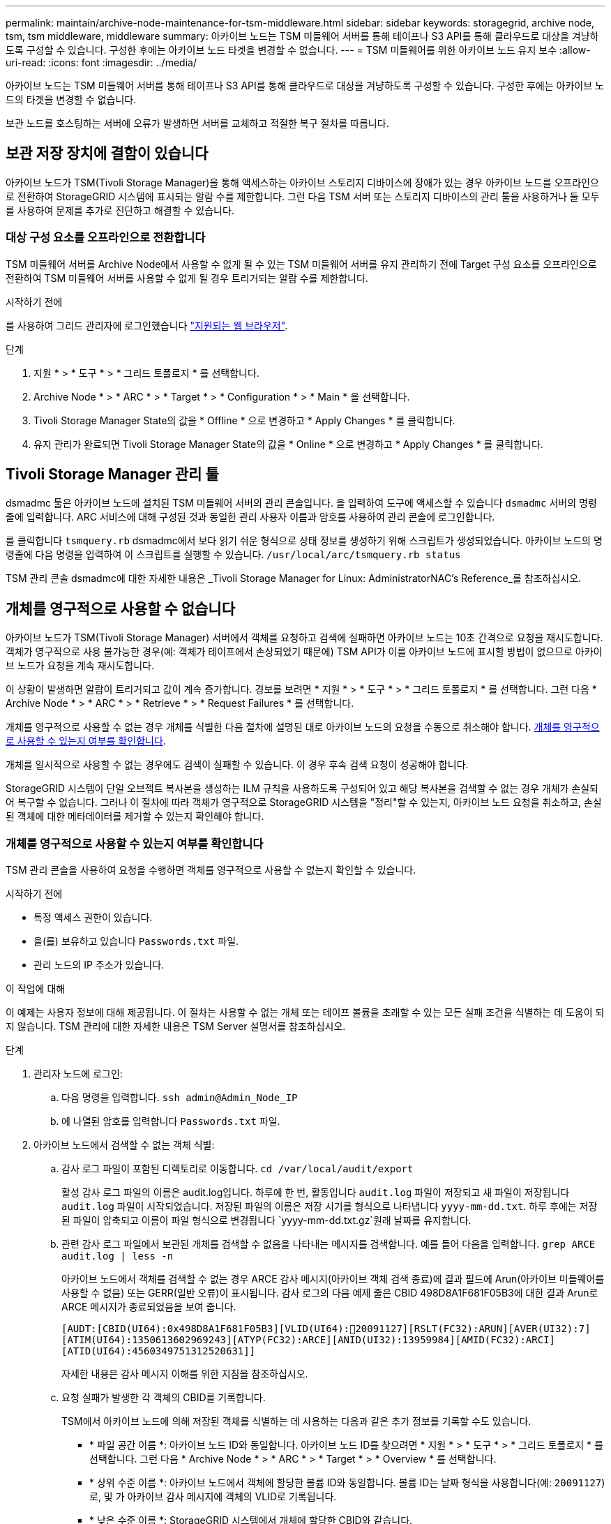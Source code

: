 ---
permalink: maintain/archive-node-maintenance-for-tsm-middleware.html 
sidebar: sidebar 
keywords: storagegrid, archive node, tsm, tsm middleware, middleware 
summary: 아카이브 노드는 TSM 미들웨어 서버를 통해 테이프나 S3 API를 통해 클라우드로 대상을 겨냥하도록 구성할 수 있습니다. 구성한 후에는 아카이브 노드 타겟을 변경할 수 없습니다. 
---
= TSM 미들웨어를 위한 아카이브 노드 유지 보수
:allow-uri-read: 
:icons: font
:imagesdir: ../media/


[role="lead"]
아카이브 노드는 TSM 미들웨어 서버를 통해 테이프나 S3 API를 통해 클라우드로 대상을 겨냥하도록 구성할 수 있습니다. 구성한 후에는 아카이브 노드의 타겟을 변경할 수 없습니다.

보관 노드를 호스팅하는 서버에 오류가 발생하면 서버를 교체하고 적절한 복구 절차를 따릅니다.



== 보관 저장 장치에 결함이 있습니다

아카이브 노드가 TSM(Tivoli Storage Manager)을 통해 액세스하는 아카이브 스토리지 디바이스에 장애가 있는 경우 아카이브 노드를 오프라인으로 전환하여 StorageGRID 시스템에 표시되는 알람 수를 제한합니다. 그런 다음 TSM 서버 또는 스토리지 디바이스의 관리 툴을 사용하거나 둘 모두를 사용하여 문제를 추가로 진단하고 해결할 수 있습니다.



=== 대상 구성 요소를 오프라인으로 전환합니다

TSM 미들웨어 서버를 Archive Node에서 사용할 수 없게 될 수 있는 TSM 미들웨어 서버를 유지 관리하기 전에 Target 구성 요소를 오프라인으로 전환하여 TSM 미들웨어 서버를 사용할 수 없게 될 경우 트리거되는 알람 수를 제한합니다.

.시작하기 전에
를 사용하여 그리드 관리자에 로그인했습니다 link:../admin/web-browser-requirements.html["지원되는 웹 브라우저"].

.단계
. 지원 * > * 도구 * > * 그리드 토폴로지 * 를 선택합니다.
. Archive Node * > * ARC * > * Target * > * Configuration * > * Main * 을 선택합니다.
. Tivoli Storage Manager State의 값을 * Offline * 으로 변경하고 * Apply Changes * 를 클릭합니다.
. 유지 관리가 완료되면 Tivoli Storage Manager State의 값을 * Online * 으로 변경하고 * Apply Changes * 를 클릭합니다.




== Tivoli Storage Manager 관리 툴

dsmadmc 툴은 아카이브 노드에 설치된 TSM 미들웨어 서버의 관리 콘솔입니다. 을 입력하여 도구에 액세스할 수 있습니다 `dsmadmc` 서버의 명령줄에 입력합니다. ARC 서비스에 대해 구성된 것과 동일한 관리 사용자 이름과 암호를 사용하여 관리 콘솔에 로그인합니다.

를 클릭합니다 `tsmquery.rb` dsmadmc에서 보다 읽기 쉬운 형식으로 상태 정보를 생성하기 위해 스크립트가 생성되었습니다. 아카이브 노드의 명령줄에 다음 명령을 입력하여 이 스크립트를 실행할 수 있습니다. `/usr/local/arc/tsmquery.rb status`

TSM 관리 콘솔 dsmadmc에 대한 자세한 내용은 _Tivoli Storage Manager for Linux: AdministratorNAC's Reference_를 참조하십시오.



== 개체를 영구적으로 사용할 수 없습니다

아카이브 노드가 TSM(Tivoli Storage Manager) 서버에서 객체를 요청하고 검색에 실패하면 아카이브 노드는 10초 간격으로 요청을 재시도합니다. 객체가 영구적으로 사용 불가능한 경우(예: 객체가 테이프에서 손상되었기 때문에) TSM API가 이를 아카이브 노드에 표시할 방법이 없으므로 아카이브 노드가 요청을 계속 재시도합니다.

이 상황이 발생하면 알람이 트리거되고 값이 계속 증가합니다. 경보를 보려면 * 지원 * > * 도구 * > * 그리드 토폴로지 * 를 선택합니다. 그런 다음 * Archive Node * > * ARC * > * Retrieve * > * Request Failures * 를 선택합니다.

개체를 영구적으로 사용할 수 없는 경우 개체를 식별한 다음 절차에 설명된 대로 아카이브 노드의 요청을 수동으로 취소해야 합니다. <<determining_objects_permanently_unavailable,개체를 영구적으로 사용할 수 있는지 여부를 확인합니다>>.

개체를 일시적으로 사용할 수 없는 경우에도 검색이 실패할 수 있습니다. 이 경우 후속 검색 요청이 성공해야 합니다.

StorageGRID 시스템이 단일 오브젝트 복사본을 생성하는 ILM 규칙을 사용하도록 구성되어 있고 해당 복사본을 검색할 수 없는 경우 개체가 손실되어 복구할 수 없습니다. 그러나 이 절차에 따라 객체가 영구적으로 StorageGRID 시스템을 "정리"할 수 있는지, 아카이브 노드 요청을 취소하고, 손실된 객체에 대한 메타데이터를 제거할 수 있는지 확인해야 합니다.



=== 개체를 영구적으로 사용할 수 있는지 여부를 확인합니다

TSM 관리 콘솔을 사용하여 요청을 수행하면 객체를 영구적으로 사용할 수 없는지 확인할 수 있습니다.

.시작하기 전에
* 특정 액세스 권한이 있습니다.
* 을(를) 보유하고 있습니다 `Passwords.txt` 파일.
* 관리 노드의 IP 주소가 있습니다.


.이 작업에 대해
이 예제는 사용자 정보에 대해 제공됩니다. 이 절차는 사용할 수 없는 개체 또는 테이프 볼륨을 초래할 수 있는 모든 실패 조건을 식별하는 데 도움이 되지 않습니다. TSM 관리에 대한 자세한 내용은 TSM Server 설명서를 참조하십시오.

.단계
. 관리자 노드에 로그인:
+
.. 다음 명령을 입력합니다. `ssh admin@Admin_Node_IP`
.. 에 나열된 암호를 입력합니다 `Passwords.txt` 파일.


. 아카이브 노드에서 검색할 수 없는 객체 식별:
+
.. 감사 로그 파일이 포함된 디렉토리로 이동합니다. `cd /var/local/audit/export`
+
활성 감사 로그 파일의 이름은 audit.log입니다. 하루에 한 번, 활동입니다 `audit.log` 파일이 저장되고 새 파일이 저장됩니다 `audit.log` 파일이 시작되었습니다. 저장된 파일의 이름은 저장 시기를 형식으로 나타냅니다 `yyyy-mm-dd.txt`. 하루 후에는 저장된 파일이 압축되고 이름이 파일 형식으로 변경됩니다 `yyyy-mm-dd.txt.gz`원래 날짜를 유지합니다.

.. 관련 감사 로그 파일에서 보관된 개체를 검색할 수 없음을 나타내는 메시지를 검색합니다. 예를 들어 다음을 입력합니다. `grep ARCE audit.log | less -n`
+
아카이브 노드에서 객체를 검색할 수 없는 경우 ARCE 감사 메시지(아카이브 객체 검색 종료)에 결과 필드에 Arun(아카이브 미들웨어를 사용할 수 없음) 또는 GERR(일반 오류)이 표시됩니다. 감사 로그의 다음 예제 줄은 CBID 498D8A1F681F05B3에 대한 결과 Arun로 ARCE 메시지가 종료되었음을 보여 줍니다.

+
[listing]
----
[AUDT:[CBID(UI64):0x498D8A1F681F05B3][VLID(UI64):20091127][RSLT(FC32):ARUN][AVER(UI32):7]
[ATIM(UI64):1350613602969243][ATYP(FC32):ARCE][ANID(UI32):13959984][AMID(FC32):ARCI]
[ATID(UI64):4560349751312520631]]
----
+
자세한 내용은 감사 메시지 이해를 위한 지침을 참조하십시오.

.. 요청 실패가 발생한 각 객체의 CBID를 기록합니다.
+
TSM에서 아카이브 노드에 의해 저장된 객체를 식별하는 데 사용하는 다음과 같은 추가 정보를 기록할 수도 있습니다.

+
*** * 파일 공간 이름 *: 아카이브 노드 ID와 동일합니다. 아카이브 노드 ID를 찾으려면 * 지원 * > * 도구 * > * 그리드 토폴로지 * 를 선택합니다. 그런 다음 * Archive Node * > * ARC * > * Target * > * Overview * 를 선택합니다.
*** * 상위 수준 이름 *: 아카이브 노드에서 객체에 할당한 볼륨 ID와 동일합니다. 볼륨 ID는 날짜 형식을 사용합니다(예: `20091127`)로, 및 가 아카이브 감사 메시지에 객체의 VLID로 기록됩니다.
*** * 낮은 수준 이름 *: StorageGRID 시스템에서 개체에 할당한 CBID와 같습니다.


.. 명령 셸에서 로그아웃합니다. `exit`


. TSM 서버에서 2단계에서 식별된 객체를 영구적으로 사용할 수 없는지 확인합니다.
+
.. TSM 서버의 관리 콘솔에 로그인합니다. `dsmadmc`
+
ARC 서비스에 대해 구성된 관리 사용자 이름과 암호를 사용합니다. Grid Manager(그리드 관리자)에 사용자 이름과 암호를 입력합니다. (사용자 이름을 보려면 * 지원 * > * 도구 * > * 그리드 토폴로지 * 를 선택합니다. 그런 다음 * Archive Node * > * ARC * > * Target * > * Configuration * 을 선택합니다.)

.. 개체를 영구적으로 사용할 수 없는지 확인합니다.
+
예를 들어 TSM 작업 로그에서 해당 객체에 대한 데이터 무결성 오류를 검색할 수 있습니다. 다음 예에서는 CBID가 있는 객체에 대한 지난 날짜의 활동 로그 검색을 보여 줍니다 `498D8A1F681F05B3`.

+
[listing]
----
> query actlog begindate=-1 search=276C14E94082CC69
12/21/2008 05:39:15 ANR0548W Retrieve or restore
failed for session 9139359 for node DEV-ARC-20 (Bycast ARC)
processing file space /19130020 4 for file /20081002/
498D8A1F681F05B3 stored as Archive - data
integrity error detected. (SESSION: 9139359)
>
----
+
오류의 특성에 따라 TSM 작업 로그에 CBID가 기록되지 않을 수 있습니다. 요청 실패 시 로그에서 다른 TSM 오류를 검색해야 할 수 있습니다.

.. 전체 테이프를 영구적으로 사용할 수 없는 경우 해당 볼륨에 저장된 모든 개체의 CBID를 식별합니다. `query content TSM_Volume_Name`
+
위치 `TSM_Volume_Name` 사용할 수 없는 테이프의 TSM 이름입니다. 다음은 이 명령의 출력 예입니다.

+
[listing]
----
 > query content TSM-Volume-Name
Node Name     Type Filespace  FSID Client's Name for File Name
------------- ---- ---------- ---- ----------------------------
DEV-ARC-20    Arch /19130020  216  /20081201/ C1D172940E6C7E12
DEV-ARC-20    Arch /19130020  216  /20081201/ F1D7FBC2B4B0779E
----
+
를 클릭합니다 `Client’s Name for File Name` 는 아카이브 노드 볼륨 ID(또는 TSM ""상위 수준 이름") 다음에 객체의 CBID(또는 TSM ""하위 수준 이름"")가 뒤따르는 것과 같습니다. 즉, 입니다 `Client’s Name for File Name` 양식을 작성합니다 `/Archive Node volume ID /CBID`. 예제 출력의 첫 번째 줄에서 를 참조하십시오 `Client’s Name for File Name` 있습니다 `/20081201/ C1D172940E6C7E12`.

+
또한 를 상기하십시오 `Filespace` 는 아카이브 노드의 노드 ID입니다.

+
검색 요청을 취소하려면 볼륨에 저장된 각 개체의 CBID와 아카이브 노드의 노드 ID가 필요합니다.



. 영구적으로 사용할 수 없는 각 개체에 대해 검색 요청을 취소하고 명령을 실행하여 StorageGRID 시스템에 개체 복사본이 손실되었음을 알립니다.
+

IMPORTANT: ADE 콘솔을 주의하여 사용하십시오. 콘솔을 잘못 사용하면 시스템 작업을 중단하거나 데이터가 손상될 수 있습니다. 명령을 신중하게 입력하고 이 절차에 설명된 명령만 사용하십시오.

+
.. 아카이브 노드에 아직 로그인하지 않은 경우 다음과 같이 로그인합니다.
+
... 다음 명령을 입력합니다. `ssh admin@_grid_node_IP_`
... 에 나열된 암호를 입력합니다 `Passwords.txt` 파일.
... 루트로 전환하려면 다음 명령을 입력합니다. `su -`
... 에 나열된 암호를 입력합니다 `Passwords.txt` 파일.


.. ARC 서비스의 ADE 콘솔에 액세스합니다. `telnet localhost 1409`
.. 객체에 대한 요청을 취소합니다. `/proc/BRTR/cancel -c CBID`
+
위치 `CBID` TSM에서 검색할 수 없는 객체의 식별자입니다.

+
테이프만 있는 경우 대량 검색 요청은 1개의 요청이 취소되었다는 메시지와 함께 취소됩니다. 시스템의 다른 곳에 개체 사본이 존재하면 개체 검색은 다른 모듈에 의해 처리되므로 메시지에 대한 응답은 "'0 request cancelled(0 request 취소됨)''입니다.

.. 명령을 실행하여 StorageGRID 시스템에 개체 복사본이 손실되었으며 추가 복사본이 만들어져야 함을 알립니다. `/proc/CMSI/Object_Lost CBID node_ID`
+
위치 `CBID` TSM 서버에서 검색할 수 없는 객체의 식별자이며 `node_ID` 검색이 실패한 아카이브 노드의 노드 ID입니다.

+
손실된 각 개체 복사본에 대해 별도의 명령을 입력해야 합니다. CBID 범위를 입력하는 것은 지원되지 않습니다.

+
대부분의 경우 StorageGRID 시스템은 시스템의 ILM 정책을 따르기 위해 즉시 오브젝트 데이터의 추가 복사본을 만들기 시작합니다.

+
하지만 개체에 대한 ILM 규칙이 복사본을 하나만 만들고 해당 복사본이 손실되었다고 지정한 경우 개체를 복구할 수 없습니다. 이 경우 를 실행합니다 `Object_Lost` 명령은 StorageGRID 시스템에서 손실된 개체의 메타데이터를 지웁니다.

+
를 누릅니다 `Object_Lost` 명령이 성공적으로 완료되면 다음 메시지가 반환됩니다.

+
[listing]
----
CLOC_LOST_ANS returned result ‘SUCS’
----
+

NOTE: 를 클릭합니다 `/proc/CMSI/Object_Lost` 명령은 아카이브 노드에 저장된 손실된 개체에 대해서만 유효합니다.

.. ADE 콘솔을 종료합니다. `exit`
.. 아카이브 노드에서 로그아웃합니다. `exit`


. StorageGRID 시스템에서 요청 실패 값을 재설정합니다.
+
.. Archive Node * > * ARC * > * Retrieve * > * Configuration * 으로 이동하여 * Reset Request Failure Count * 를 선택합니다.
.. 변경 내용 적용 * 을 클릭합니다.




.관련 정보
link:../admin/index.html["StorageGRID 관리"]

link:../audit/index.html["감사 로그를 검토합니다"]
